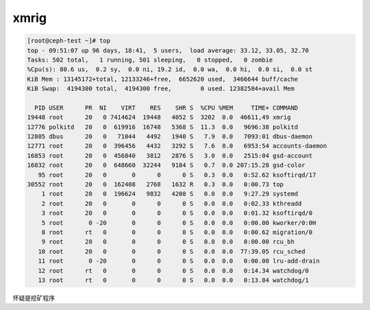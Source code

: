 ***************
xmrig
***************

.. code-block:: console

    [root@ceph-test ~]# top
    top - 09:51:07 up 96 days, 18:41,  5 users,  load average: 33.12, 33.05, 32.70
    Tasks: 502 total,   1 running, 501 sleeping,   0 stopped,   0 zombie
    %Cpu(s): 80.6 us,  0.2 sy,  0.0 ni, 19.2 id,  0.0 wa,  0.0 hi,  0.0 si,  0.0 st
    KiB Mem : 13145172+total, 12133246+free,  6652620 used,  3466644 buff/cache
    KiB Swap:  4194300 total,  4194300 free,        0 used. 12382584+avail Mem

      PID USER      PR  NI    VIRT    RES    SHR S  %CPU %MEM     TIME+ COMMAND
    19448 root      20   0 7414624  19448   4052 S  3202  0.0  46611,49 xmrig
    12776 polkitd   20   0  619916  16748   5368 S  11.3  0.0   9696:38 polkitd
    12805 dbus      20   0   71044   4492   1940 S   7.9  0.0   7093:01 dbus-daemon
    12771 root      20   0  396456   4432   3292 S   7.6  0.0   6953:54 accounts-daemon
    16853 root      20   0  456840   3812   2876 S   3.0  0.0   2515:04 gsd-account
    16832 root      20   0  648660  32244   9184 S   0.7  0.0 207:15.28 gsd-color
       95 root      20   0       0      0      0 S   0.3  0.0   0:52.62 ksoftirqd/17
    30552 root      20   0  162408   2768   1632 R   0.3  0.0   0:00.73 top
        1 root      20   0  196624   9832   4208 S   0.0  0.0   9:27.29 systemd
        2 root      20   0       0      0      0 S   0.0  0.0   0:02.33 kthreadd
        3 root      20   0       0      0      0 S   0.0  0.0   0:01.32 ksoftirqd/0
        5 root       0 -20       0      0      0 S   0.0  0.0   0:00.00 kworker/0:0H
        8 root      rt   0       0      0      0 S   0.0  0.0   0:00.62 migration/0
        9 root      20   0       0      0      0 S   0.0  0.0   0:00.00 rcu_bh
       10 root      20   0       0      0      0 S   0.0  0.0  77:39.05 rcu_sched
       11 root       0 -20       0      0      0 S   0.0  0.0   0:00.00 lru-add-drain
       12 root      rt   0       0      0      0 S   0.0  0.0   0:14.34 watchdog/0
       13 root      rt   0       0      0      0 S   0.0  0.0   0:13.84 watchdog/1


怀疑是挖矿程序